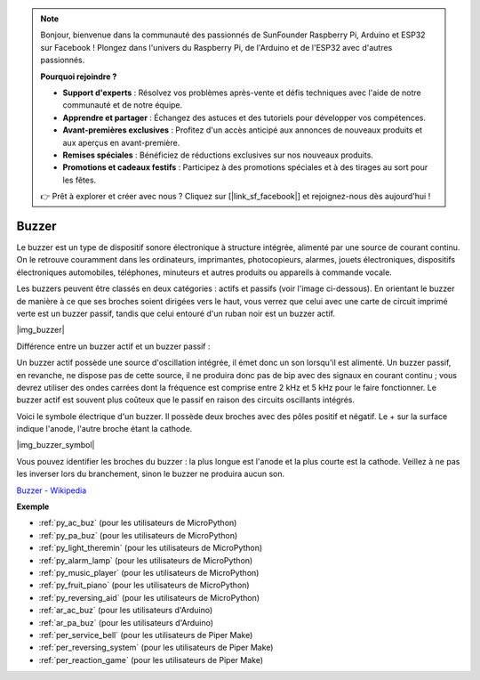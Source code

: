 .. note::

    Bonjour, bienvenue dans la communauté des passionnés de SunFounder Raspberry Pi, Arduino et ESP32 sur Facebook ! Plongez dans l'univers du Raspberry Pi, de l'Arduino et de l'ESP32 avec d'autres passionnés.

    **Pourquoi rejoindre ?**

    - **Support d'experts** : Résolvez vos problèmes après-vente et défis techniques avec l'aide de notre communauté et de notre équipe.
    - **Apprendre et partager** : Échangez des astuces et des tutoriels pour développer vos compétences.
    - **Avant-premières exclusives** : Profitez d'un accès anticipé aux annonces de nouveaux produits et aux aperçus en avant-première.
    - **Remises spéciales** : Bénéficiez de réductions exclusives sur nos nouveaux produits.
    - **Promotions et cadeaux festifs** : Participez à des promotions spéciales et à des tirages au sort pour les fêtes.

    👉 Prêt à explorer et créer avec nous ? Cliquez sur [|link_sf_facebook|] et rejoignez-nous dès aujourd'hui !

.. _cpn_buzzer:


Buzzer
=========


Le buzzer est un type de dispositif sonore électronique à structure intégrée, alimenté par une source de courant continu. On le retrouve couramment dans les ordinateurs, imprimantes, photocopieurs, alarmes, jouets électroniques, dispositifs électroniques automobiles, téléphones, minuteurs et autres produits ou appareils à commande vocale.

Les buzzers peuvent être classés en deux catégories : actifs et passifs (voir l'image ci-dessous). En orientant le buzzer de manière à ce que ses broches soient dirigées vers le haut, vous verrez que celui avec une carte de circuit imprimé verte est un buzzer passif, tandis que celui entouré d'un ruban noir est un buzzer actif.

|img_buzzer|

Différence entre un buzzer actif et un buzzer passif :

Un buzzer actif possède une source d'oscillation intégrée, il émet donc un son lorsqu'il est alimenté. Un buzzer passif, en revanche, ne dispose pas de cette source, il ne produira donc pas de bip avec des signaux en courant continu ; vous devrez utiliser des ondes carrées dont la fréquence est comprise entre 2 kHz et 5 kHz pour le faire fonctionner. Le buzzer actif est souvent plus coûteux que le passif en raison des circuits oscillants intégrés.

Voici le symbole électrique d'un buzzer. Il possède deux broches avec des pôles positif et négatif. Le + sur la surface indique l'anode, l'autre broche étant la cathode.

|img_buzzer_symbol|

Vous pouvez identifier les broches du buzzer : la plus longue est l'anode et la plus courte est la cathode. Veillez à ne pas les inverser lors du branchement, sinon le buzzer ne produira aucun son.

`Buzzer - Wikipedia <https://en.wikipedia.org/wiki/Buzzer>`_

.. Example
.. -------------------

.. :ref:`Alarme anti-intrusion`

.. :ref:`Tonalité personnalisée`

**Exemple**

* :ref:`py_ac_buz` (pour les utilisateurs de MicroPython)
* :ref:`py_pa_buz` (pour les utilisateurs de MicroPython)
* :ref:`py_light_theremin` (pour les utilisateurs de MicroPython)
* :ref:`py_alarm_lamp` (pour les utilisateurs de MicroPython)
* :ref:`py_music_player` (pour les utilisateurs de MicroPython)
* :ref:`py_fruit_piano` (pour les utilisateurs de MicroPython)
* :ref:`py_reversing_aid` (pour les utilisateurs de MicroPython)
* :ref:`ar_ac_buz` (pour les utilisateurs d'Arduino)
* :ref:`ar_pa_buz` (pour les utilisateurs d'Arduino)
* :ref:`per_service_bell` (pour les utilisateurs de Piper Make)
* :ref:`per_reversing_system` (pour les utilisateurs de Piper Make)
* :ref:`per_reaction_game` (pour les utilisateurs de Piper Make)
